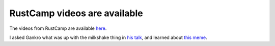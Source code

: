 RustCamp videos are available
=============================

The videos from RustCamp are available `here
<http://confreaks.tv/events/rustcamp2015>`_. 

I asked Gankro what was up with the milkshake thing in `his talk
<http://confreaks.tv/videos/rustcamp2015-who-owns-this-stream-of-data>`_, and
learned about `this meme
<http://knowyourmeme.com/memes/i-drink-your-milkshake>`_.

.. author:: default
.. categories:: none
.. tags:: rustinfra
.. comments::
